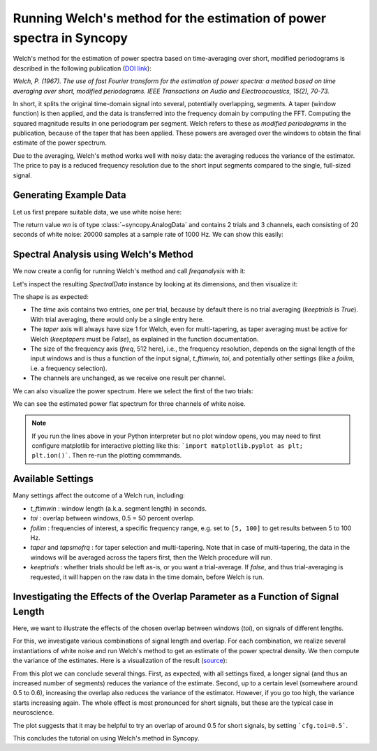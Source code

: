 Running Welch's method for the estimation of power spectra in Syncopy
=====================================================================

Welch's method for the estimation of power spectra based on time-averaging over short, modified periodograms
is described in the following publication (`DOI link <https://doi.org/10.1109/TAU.1967.1161901>`_):

`Welch, P. (1967). The use of fast Fourier transform for the estimation of power spectra:
a method based on time averaging over short, modified periodograms.
IEEE Transactions on Audio and Electroacoustics, 15(2), 70-73.`

In short, it splits the original time-domain signal into several, potentially overlapping, segments. A taper (window function) is then applied,
and the data is transferred into the frequency domain by computing the FFT. Computing the squared magnitude results in one periodogram per segment.
Welch refers to these as *modified periodograms* in the publication, because of the taper that has been applied. These
powers are averaged over the windows to obtain the final estimate of the power spectrum.

Due to the averaging, Welch's method works well with noisy data: the averaging reduces the variance of the estimator. The price to pay is a
reduced frequency resolution due to the short input segments compared to the single, full-sized signal.

Generating Example Data
-----------------------

Let us first prepare suitable data, we use white noise here:

.. code-block:: python
    :linenos:

    import syncopy as spy
    import syncopy.tests.synth_data as synth_data

    wn = synth_data.white_noise(nTrials=2, nChannels=3, nSamples=20000, samplerate=1000)

The return value `wn` is of type :class:`~syncopy.AnalogData` and contains 2 trials and 3 channels,
each consisting of 20 seconds of white noise: 20000 samples at a sample rate of 1000 Hz. We can show this easily:


.. code-block:: python
    :linenos:

    wn.dimord       # ['time', 'channel']
    wn.data.shape   # (40000, 3)
    wn.trialdefinition # array([[    0., 20000., -1000.], [20000., 40000., -1000.]])


Spectral Analysis using Welch's Method
--------------------------------------

We now create a config for running Welch's method and call `freqanalysis` with it:

.. code-block:: python
    :linenos:

    cfg = spy.StructDict()
    cfg.method = "welch"
    cfg.t_ftimwin = 0.5  # Window length in seconds.
    cfg.toi = 0.5        # Overlap between windows, 0.5 = 50 percent overlap.

    welch_psd = spy.freqanalysis(cfg, wn)


Let's inspect the resulting `SpectralData` instance by looking at its dimensions, and then visualize it:

.. code-block:: python
    :linenos:

    welch_psd.dimord      # ('time', 'taper', 'freq', 'channel',)
    welch_psd.data.shape  # (2, 1, 251, 3)

The shape is as expected:

* The `time` axis contains two entries, one per trial, because by default there is no trial averaging (`keeptrials` is `True`). With trial averaging, there would only be a single entry here.
* The `taper` axis will always have size 1 for Welch, even for multi-tapering, as taper averaging must be active for Welch (`keeptapers` must be `False`), as explained in the function documentation.
* The size of the frequency axis (`freq`, 512 here), i.e., the frequency resolution, depends on the signal length of the input windows and is thus a function of the input signal, `t_ftimwin`, `toi`, and potentially other settings (like a `foilim`, i.e. a frequency selection).
* The channels are unchanged, as we receive one result per channel.


We can also visualize the power spectrum. Here we select the first of the two trials:

.. code-block:: python
    :linenos:

    _, ax = welch_psd.singlepanelplot(trials=0, logscale=False)

.. image:: ../_static/welch_basic_power.png

We can see the estimated power flat spectrum for three channels of white noise.

.. note::
   If you run the lines above in your Python interpreter but no plot window opens, you may need to first configure matplotlib for interactive plotting like this: ```import matplotlib.pyplot as plt; plt.ion()```. Then re-run the plotting commmands.


Available Settings
------------------

Many settings affect the outcome of a Welch run, including:

* `t_ftimwin` : window length (a.k.a. segment length) in seconds.
* `toi`       : overlap between windows, 0.5 = 50 percent overlap.
* `foilim`    : frequencies of interest,  a specific frequency range, e.g. set to ``[5, 100]`` to get results between 5 to 100 Hz.
* `taper` and `tapsmofrq` : for taper selection and multi-tapering. Note that in case of multi-tapering, the data in the windows will be averaged across the tapers first, then the Welch procedure will run.
* `keeptrials` : whether trials should be left as-is, or you want a trial-average. If `false`, and thus trial-averaging is requested, it will happen on the raw data in the time domain, before Welch is run.


Investigating the Effects of the Overlap Parameter as a Function of Signal Length
---------------------------------------------------------------------------------

Here, we want to illustrate the effects of the chosen overlap between windows (`toi`), on signals of different lengths.

For this, we investigate various combinations of signal length and overlap. For each combination, we realize several instantiations of white noise and run Welch's method to get an estimate of the power spectral density. We then compute the variance of the estimates. Here is a visualization of the result (`source <../_static/welch_params.txt>`_):

.. image:: ../_static/welch_params.png

From this plot we can conclude several things. First, as expected, with all settings fixed, a longer signal (and thus an increased number of segments) reduces the variance of the estimate. Second, up to a certain level (somewhere around 0.5 to 0.6), increasing the overlap also reduces the variance of the
estimator. However, if you go too high, the variance starts increasing again. The whole effect is most pronounced for short signals, but these are the typical case in neuroscience.

The plot suggests that it may be helpful to try an overlap of around 0.5 for short signals, by setting ```cfg.toi=0.5```.

This concludes the tutorial on using Welch's method in Syncopy.

